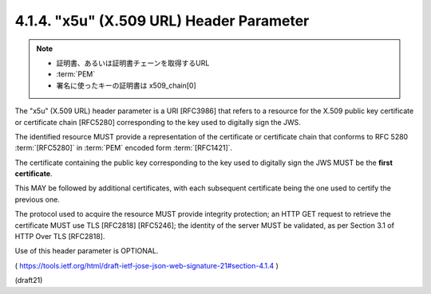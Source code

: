 .. _jws.x5u:

4.1.4.  "x5u" (X.509 URL) Header Parameter
^^^^^^^^^^^^^^^^^^^^^^^^^^^^^^^^^^^^^^^^^^^^^^^^

.. note::
    - 証明書、あるいは証明書チェーンを取得するURL
    - :term:`PEM`
    - 署名に使ったキーの証明書は x509_chain[0]

The "x5u" (X.509 URL) header parameter is a URI [RFC3986] that 
refers to a resource for the X.509 public key certificate or certificate chain [RFC5280] 
corresponding to the key used to digitally sign the JWS.  

The identified resource MUST provide 
a representation of the certificate or certificate chain 
that conforms to RFC 5280 :term:`[RFC5280]` 
in :term:`PEM` encoded form :term:`[RFC1421]`.  

The certificate containing the public key corresponding to the key 
used to digitally sign the JWS MUST be the **first certificate**.  

This MAY be followed by additional certificates, 
with each subsequent certificate being the one used to certify the previous one.  

The protocol used to acquire the resource MUST provide integrity protection; 
an HTTP GET request to retrieve the certificate MUST use TLS [RFC2818] [RFC5246]; 
the identity of the server MUST be validated, 
as per Section 3.1 of HTTP Over TLS [RFC2818].  

Use of this header parameter is OPTIONAL.

( https://tools.ietf.org/html/draft-ietf-jose-json-web-signature-21#section-4.1.4 )

(draft21)
